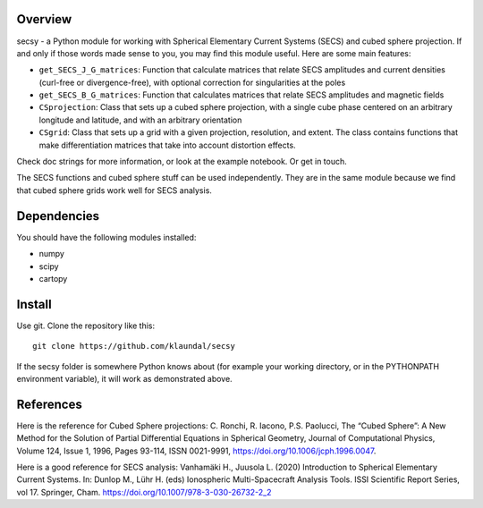 Overview
========
secsy - a Python module for working with Spherical Elementary Current Systems (SECS) and cubed sphere projection. If and only if those words made sense to you, you may find this module useful. Here are some main features:

- ``get_SECS_J_G_matrices``: Function that calculate matrices that relate SECS amplitudes and current densities (curl-free or divergence-free), with optional correction for singularities at the poles
- ``get_SECS_B_G_matrices``: Function that calculates matrices that relate SECS amplitudes and magnetic fields
- ``CSprojection``: Class that sets up a cubed sphere projection, with a single cube phase centered on an arbitrary longitude and latitude, and with an arbitrary orientation
- ``CSgrid``: Class that sets up a grid with a given projection, resolution, and extent. The class contains functions that make differentiation matrices that take into account distortion effects. 

Check doc strings for more information, or look at the example notebook. Or get in touch.

The SECS functions and cubed sphere stuff can be used independently. They are in the same module because we find that cubed sphere grids work well for SECS analysis. 

Dependencies
============
You should have the following modules installed:

- numpy
- scipy
- cartopy

Install
=======
Use git. Clone the repository like this::

    git clone https://github.com/klaundal/secsy

If the secsy folder is somewhere Python knows about (for example your working directory, or in the PYTHONPATH environment variable), it will work as demonstrated above.


References
==========
Here is the reference for Cubed Sphere projections:
C. Ronchi, R. Iacono, P.S. Paolucci, The “Cubed Sphere”: A New Method for the Solution of Partial Differential Equations in Spherical Geometry, Journal of Computational Physics, Volume 124, Issue 1, 1996, Pages 93-114, ISSN 0021-9991, https://doi.org/10.1006/jcph.1996.0047.

Here is a good reference for SECS analysis: 
Vanhamäki H., Juusola L. (2020) Introduction to Spherical Elementary Current Systems. In: Dunlop M., Lühr H. (eds) Ionospheric Multi-Spacecraft Analysis Tools. ISSI Scientific Report Series, vol 17. Springer, Cham. https://doi.org/10.1007/978-3-030-26732-2_2
